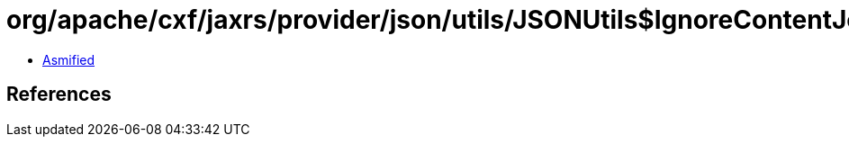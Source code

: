 = org/apache/cxf/jaxrs/provider/json/utils/JSONUtils$IgnoreContentJettisonWriter.class

 - link:JSONUtils$IgnoreContentJettisonWriter-asmified.java[Asmified]

== References


